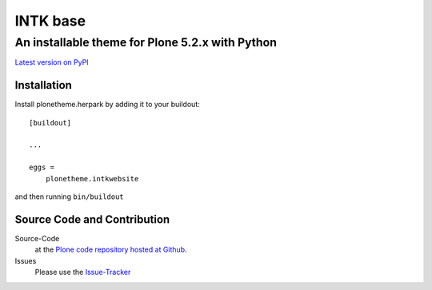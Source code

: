 ============
 INTK base
============
------------------------------
 An installable theme for Plone 5.2.x with Python
------------------------------

`Latest version on PyPI <https://pypi.python.org/pypi/plonetheme.intkwebsite>`_

Installation
============================
Install plonetheme.herpark by adding it to your buildout::

    [buildout]

    ...

    eggs =
        plonetheme.intkwebsite

and then running ``bin/buildout``

Source Code and Contribution
============================

Source-Code
    at the `Plone code repository hosted at Github <https://github.com/intk/plonetheme.intkwebsite>`_.

Issues
    Please use the `Issue-Tracker <https://github.com/intk/plonetheme.intkwebsite/issues>`_

